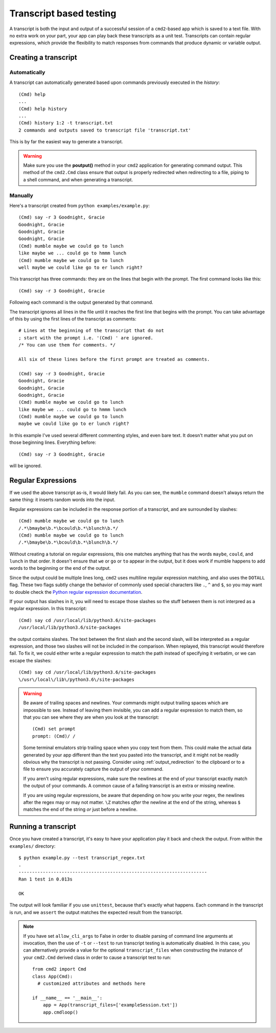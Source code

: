 ========================
Transcript based testing
========================

A transcript is both the input and output of a successful session of a
``cmd2``-based app which is saved to a text file. With no extra work on your
part, your app can play back these transcripts as a unit test. Transcripts can
contain regular expressions, which provide the flexibility to match responses
from commands that produce dynamic or variable output.

.. highlight:: none

Creating a transcript
=====================

Automatically
-------------
A transcript can automatically generated based upon commands previously executed in the *history*::

    (Cmd) help
    ...
    (Cmd) help history
    ...
    (Cmd) history 1:2 -t transcript.txt
    2 commands and outputs saved to transcript file 'transcript.txt'

This is by far the easiest way to generate a transcript.

.. warning::

   Make sure you use the **poutput()** method in your ``cmd2`` application for generating command output.  This method
   of the ``cmd2.Cmd`` class ensure that output is properly redirected when redirecting to a file, piping to a shell
   command, and when generating a transcript.

Manually
--------
Here's a transcript created from ``python examples/example.py``::

   (Cmd) say -r 3 Goodnight, Gracie
   Goodnight, Gracie
   Goodnight, Gracie
   Goodnight, Gracie
   (Cmd) mumble maybe we could go to lunch
   like maybe we ... could go to hmmm lunch
   (Cmd) mumble maybe we could go to lunch
   well maybe we could like go to er lunch right?

This transcript has three commands: they are on the lines that begin with the
prompt. The first command looks like this::

   (Cmd) say -r 3 Goodnight, Gracie

Following each command is the output generated by that command.

The transcript ignores all lines in the file until it reaches the first line
that begins with the prompt. You can take advantage of this by using the first
lines of the transcript as comments::

   # Lines at the beginning of the transcript that do not
   ; start with the prompt i.e. '(Cmd) ' are ignored.
   /* You can use them for comments. */

   All six of these lines before the first prompt are treated as comments.

   (Cmd) say -r 3 Goodnight, Gracie
   Goodnight, Gracie
   Goodnight, Gracie
   Goodnight, Gracie
   (Cmd) mumble maybe we could go to lunch
   like maybe we ... could go to hmmm lunch
   (Cmd) mumble maybe we could go to lunch
   maybe we could like go to er lunch right?

In this example I've used several different commenting styles, and even bare
text. It doesn't matter what you put on those beginning lines. Everything before::

   (Cmd) say -r 3 Goodnight, Gracie

will be ignored.


Regular Expressions
===================

If we used the above transcript as-is, it would likely fail. As you can see,
the ``mumble`` command doesn't always return the same thing: it inserts random
words into the input.

Regular expressions can be included in the response portion of a transcript,
and are surrounded by slashes::

   (Cmd) mumble maybe we could go to lunch
   /.*\bmaybe\b.*\bcould\b.*\blunch\b.*/
   (Cmd) mumble maybe we could go to lunch
   /.*\bmaybe\b.*\bcould\b.*\blunch\b.*/

Without creating a tutorial on regular expressions, this one matches anything
that has the words ``maybe``, ``could``, and ``lunch`` in that order. It doesn't
ensure that ``we`` or ``go`` or ``to`` appear in the output, but it does work if
mumble happens to add words to the beginning or the end of the output.

Since the output could be multiple lines long, ``cmd2`` uses multiline regular
expression matching, and also uses the ``DOTALL`` flag. These two flags subtly
change the behavior of commonly used special characters like ``.``, ``^`` and
``$``, so you may want to double check the `Python regular expression
documentation <https://docs.python.org/3/library/re.html>`_.

If your output has slashes in it, you will need to escape those slashes so the
stuff between them is not interpred as a regular expression. In this transcript::

   (Cmd) say cd /usr/local/lib/python3.6/site-packages
   /usr/local/lib/python3.6/site-packages

the output contains slashes. The text between the first slash and the second
slash, will be interpreted as a regular expression, and those two slashes will
not be included in the comparison. When replayed, this transcript would
therefore fail. To fix it, we could either write a regular expression to match
the path instead of specifying it verbatim, or we can escape the slashes::

   (Cmd) say cd /usr/local/lib/python3.6/site-packages
   \/usr\/local\/lib\/python3.6\/site-packages

.. warning::

   Be aware of trailing spaces and newlines. Your commands might output
   trailing spaces which are impossible to see. Instead of leaving them
   invisible, you can add a regular expression to match them, so that you can
   see where they are when you look at the transcript::

      (Cmd) set prompt
      prompt: (Cmd)/ /

   Some terminal emulators strip trailing space when you copy text from them.
   This could make the actual data generated by your app different than the
   text you pasted into the transcript, and it might not be readily obvious why
   the transcript is not passing. Consider using :ref:`output_redirection` to
   the clipboard or to a file to ensure you accurately capture the output of
   your command.

   If you aren't using regular expressions, make sure the newlines at the end
   of your transcript exactly match the output of your commands. A common cause
   of a failing transcript is an extra or missing newline.

   If you are using regular expressions, be aware that depending on how you
   write your regex, the newlines after the regex may or may not matter.
   ``\Z`` matches *after* the newline at the end of the string, whereas
   ``$`` matches the end of the string *or* just before a newline.


Running a transcript
====================

Once you have created a transcript, it's easy to have your application play it
back and check the output. From within the ``examples/`` directory::

   $ python example.py --test transcript_regex.txt
   .
   ----------------------------------------------------------------------
   Ran 1 test in 0.013s

   OK

The output will look familiar if you use ``unittest``, because that's exactly
what happens. Each command in the transcript is run, and we ``assert`` the
output matches the expected result from the transcript.

.. note::

   If you have set ``allow_cli_args`` to False in order to disable parsing of
   command line arguments at invocation, then the use of ``-t`` or ``--test``
   to run transcript testing is automatically disabled. In this case, you can
   alternatively provide a value for the optional ``transcript_files`` when
   constructing the instance of your ``cmd2.Cmd`` derived class in order to
   cause a transcript test to run::

       from cmd2 import Cmd
       class App(Cmd):
         # customized attributes and methods here

       if __name__ == '__main__':
           app = App(transcript_files=['exampleSession.txt'])
           app.cmdloop()
